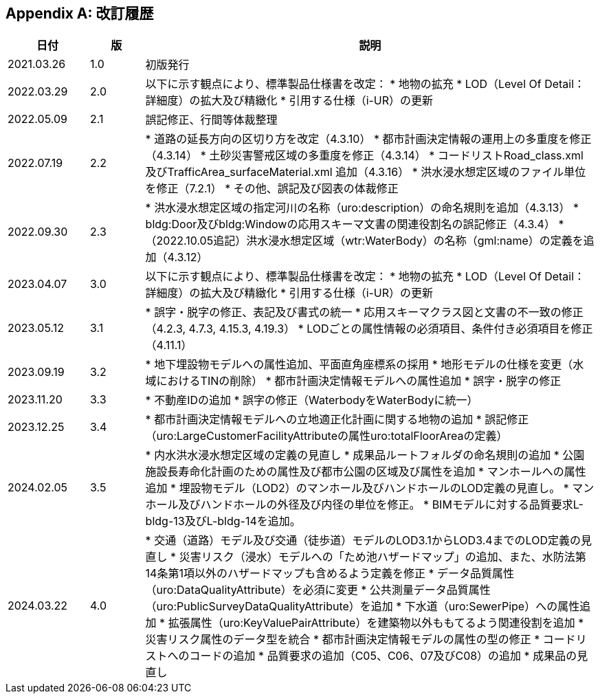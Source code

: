 [[toc0_04]]
[appendix]
== 改訂履歴

[cols="9,6,50"]
|===
| 日付 | 版 | 説明

| 2021.03.26 | 1.0 | 初版発行
| 2022.03.29 | 2.0 | 以下に示す観点により、標準製品仕様書を改定：
* 地物の拡充
* LOD（Level Of Detail：詳細度）の拡大及び精緻化
* 引用する仕様（i-UR）の更新

| 2022.05.09 | 2.1 | 誤記修正、行間等体裁整理

| 2022.07.19 | 2.2
|
* 道路の延長方向の区切り方を改定（4.3.10）
* 都市計画決定情報の運用上の多重度を修正（4.3.14）
* 土砂災害警戒区域の多重度を修正（4.3.14）
* コードリストRoad_class.xml 及びTrafficArea_surfaceMaterial.xml 追加（4.3.16）
* 洪水浸水想定区域のファイル単位を修正（7.2.1）
* その他、誤記及び図表の体裁修正

| 2022.09.30 | 2.3
|
* 洪水浸水想定区域の指定河川の名称（uro:description）の命名規則を追加（4.3.13）
* bldg:Door及びbldg:Windowの応用スキーマ文書の関連役割名の誤記修正（4.3.4）
* （2022.10.05追記）洪水浸水想定区域（wtr:WaterBody）の名称（gml:name）の定義を追加（4.3.12）

| 2023.04.07 | 3.0 | 以下に示す観点により、標準製品仕様書を改定：
* 地物の拡充
* LOD（Level Of Detail：詳細度）の拡大及び精緻化
* 引用する仕様（i-UR）の更新

| 2023.05.12 | 3.1
|
* 誤字・脱字の修正、表記及び書式の統一
* 応用スキーマクラス図と文書の不一致の修正（4.2.3, 4.7.3, 4.15.3, 4.19.3）
* LODごとの属性情報の必須項目、条件付き必須項目を修正（4.11.1）

| 2023.09.19 | 3.2
|
* 地下埋設物モデルへの属性追加、平面直角座標系の採用
* 地形モデルの仕様を変更（水域におけるTINの削除）
* 都市計画決定情報モデルへの属性追加
* 誤字・脱字の修正

| 2023.11.20 | 3.3
|
* 不動産IDの追加
* 誤字の修正（WaterbodyをWaterBodyに統一）

| 2023.12.25 | 3.4
|
* 都市計画決定情報モデルへの立地適正化計画に関する地物の追加
* 誤記修正（uro:LargeCustomerFacilityAttributeの属性uro:totalFloorAreaの定義）

| 2024.02.05 | 3.5
|
* 内水洪水浸水想定区域の定義の見直し
* 成果品ルートフォルダの命名規則の追加
* 公園施設長寿命化計画のための属性及び都市公園の区域及び属性を追加
* マンホールへの属性追加
* 埋設物モデル（LOD2）のマンホール及びハンドホールのLOD定義の見直し。
* マンホール及びハンドホールの外径及び内径の単位を修正。
* BIMモデルに対する品質要求L-bldg-13及びL-bldg-14を追加。

| 2024.03.22 | 4.0
|
* 交通（道路）モデル及び交通（徒歩道）モデルのLOD3.1からLOD3.4までのLOD定義の見直し
* 災害リスク（浸水）モデルへの「ため池ハザードマップ」の追加、また、水防法第14条第1項以外のハザードマップも含めるよう定義を修正
* データ品質属性（uro:DataQualityAttribute）を必須に変更
* 公共測量データ品質属性（uro:PublicSurveyDataQualityAttribute）を追加
* 下水道（uro:SewerPipe）への属性追加
* 拡張属性（uro:KeyValuePairAttribute）を建築物以外ももてるよう関連役割を追加
* 災害リスク属性のデータ型を統合
* 都市計画決定情報モデルの属性の型の修正
* コードリストへのコードの追加
* 品質要求の追加（C05、C06、07及びC08）の追加
* 成果品の見直し

|===

